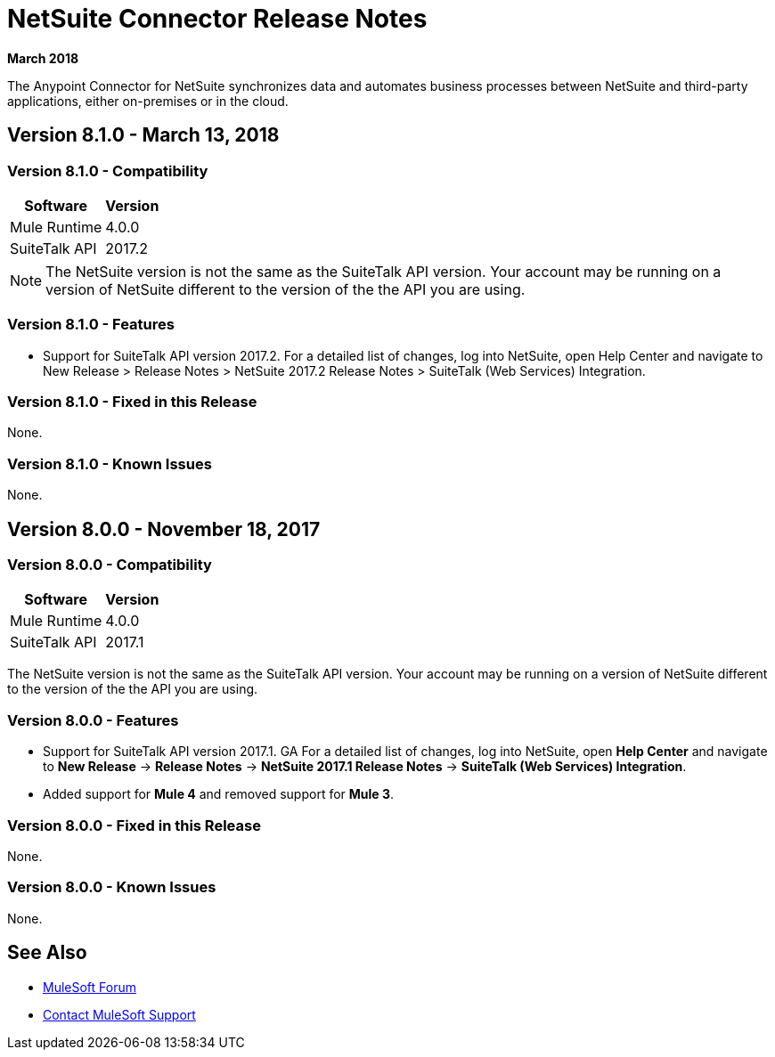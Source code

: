 = NetSuite Connector Release Notes 
:keywords: release notes, netsuite, oracle, connector

*March 2018*

The Anypoint Connector for NetSuite synchronizes data and automates business processes between NetSuite and third-party applications, either on-premises or in the cloud.

== Version 8.1.0 - March 13, 2018

=== Version 8.1.0 - Compatibility

[%header%autowidth.spread]
|===
|Software | Version
|Mule Runtime | 4.0.0
|SuiteTalk API | 2017.2
|===

[NOTE]
The NetSuite version is not the same as the SuiteTalk API version. Your account may be running on a version of NetSuite different to the version of the the API you are using.

=== Version 8.1.0 - Features

* Support for SuiteTalk API version 2017.2. For a detailed list of changes, log into NetSuite, open Help Center and navigate to New Release > Release Notes > NetSuite 2017.2 Release Notes > SuiteTalk (Web Services) Integration.

=== Version 8.1.0 - Fixed in this Release

None.

=== Version 8.1.0 - Known Issues

None.

== Version 8.0.0 - November 18, 2017

=== Version 8.0.0 - Compatibility

[%header%autowidth.spread]
|===
|Software | Version
|Mule Runtime | 4.0.0
|SuiteTalk API | 2017.1
|===

The NetSuite version is not the same as the SuiteTalk API version. Your account may be running on a version of NetSuite different to the version of the the API you are using.

=== Version 8.0.0 - Features

* Support for SuiteTalk API version 2017.1. GA For a detailed list of changes, log into NetSuite, open *Help Center* and navigate to *New Release* -> *Release Notes* -> *NetSuite 2017.1 Release Notes* -> *SuiteTalk (Web Services) Integration*.
* Added support for *Mule 4* and removed support for *Mule 3*.

=== Version 8.0.0 - Fixed in this Release

None.

=== Version 8.0.0 - Known Issues

None.

== See Also

* https://forums.mulesoft.com[MuleSoft Forum]
* https://support.mulesoft.com[Contact MuleSoft Support]

